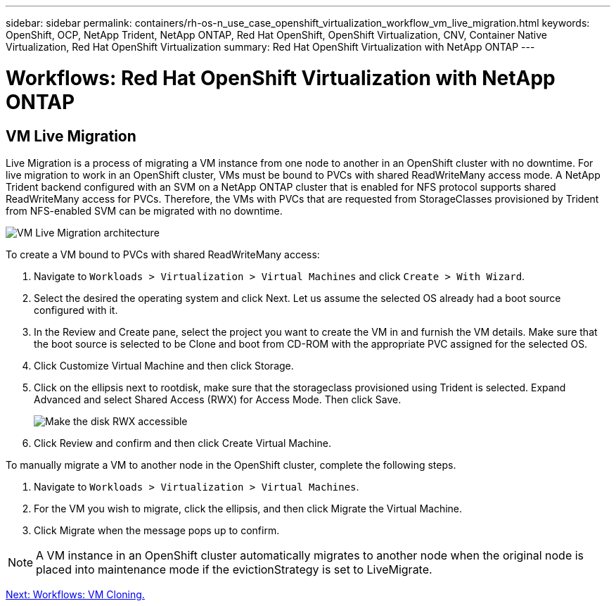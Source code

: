 ---
sidebar: sidebar
permalink: containers/rh-os-n_use_case_openshift_virtualization_workflow_vm_live_migration.html
keywords: OpenShift, OCP, NetApp Trident, NetApp ONTAP, Red Hat OpenShift, OpenShift Virtualization, CNV, Container Native Virtualization, Red Hat OpenShift Virtualization
summary: Red Hat OpenShift Virtualization with NetApp ONTAP
---

= Workflows: Red Hat OpenShift Virtualization with NetApp ONTAP

:hardbreaks:
:nofooter:
:icons: font
:linkattrs:
:imagesdir: ./../media/

== VM Live Migration

Live Migration is a process of migrating a VM instance from one node to another in an OpenShift cluster with no downtime. For live migration to work in an OpenShift cluster, VMs must be bound to PVCs with shared ReadWriteMany access mode. A NetApp Trident backend configured with an SVM on a NetApp ONTAP cluster that is enabled for NFS protocol supports shared ReadWriteMany access for PVCs. Therefore, the VMs with PVCs that are requested from StorageClasses provisioned by Trident from NFS-enabled SVM can be migrated with no downtime.

image::redhat_openshift_image55.jpg[VM Live Migration architecture]

To create a VM bound to PVCs with shared ReadWriteMany access:

.	Navigate to `Workloads > Virtualization > Virtual Machines` and click `Create > With Wizard`.
.	Select the desired the operating system and click Next. Let us assume the selected OS already had a boot source configured with it.
.	In the Review and Create pane, select the project you want to create the VM in and furnish the VM details. Make sure that the boot source is selected to be Clone and boot from CD-ROM with the appropriate PVC assigned for the selected OS.
.	Click Customize Virtual Machine and then click Storage.
.	Click on the ellipsis next to rootdisk, make sure that the storageclass provisioned using Trident is selected. Expand Advanced and select Shared Access (RWX) for Access Mode. Then click Save.
+

image::redhat_openshift_image56.JPG[Make the disk RWX accessible]

.	Click Review and confirm and then click Create Virtual Machine.

To manually migrate a VM to another node in the OpenShift cluster, complete the following steps.

.	Navigate to `Workloads > Virtualization > Virtual Machines`.
.	For the VM you wish to migrate, click the ellipsis, and then click Migrate the Virtual Machine.
.	Click Migrate when the message pops up to confirm.

NOTE: A VM instance in an OpenShift cluster automatically migrates to another node when the original node is placed into maintenance mode if the evictionStrategy is set to LiveMigrate.

link:rh-os-n_use_case_openshift_virtualization_workflow_clone_vm.html[Next: Workflows: VM Cloning.]
